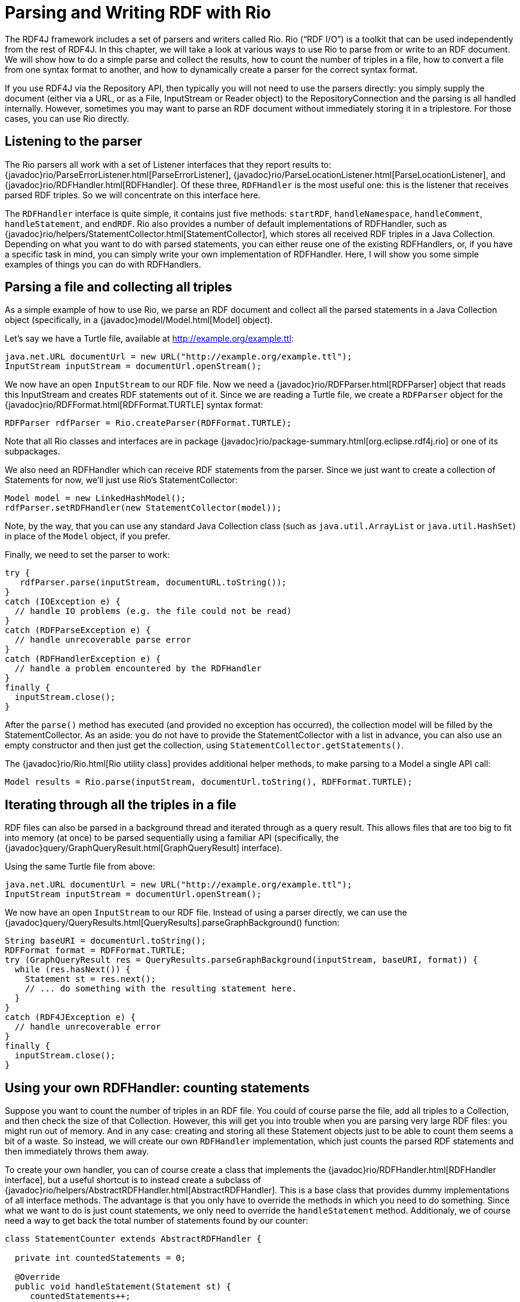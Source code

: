= Parsing and Writing RDF with Rio

The RDF4J framework includes a set of parsers and writers called Rio. Rio (“RDF I/O”) is a toolkit that can be used independently from the rest of RDF4J. In this chapter, we will take a look at various ways to use Rio to parse from or write to an RDF document. We will show how to do a simple parse and collect the results, how to count the number of triples in a file, how to convert a file from one syntax format to another, and how to dynamically create a parser for the correct syntax format.

If you use RDF4J via the Repository API, then typically you will not need to use the parsers directly: you simply supply the document (either via a URL, or as a File, InputStream or Reader object) to the RepositoryConnection and the parsing is all handled internally. However, sometimes you may want to parse an RDF document without immediately storing it in a triplestore. For those cases, you can use Rio directly.

== Listening to the parser

The Rio parsers all work with a set of Listener interfaces that they report results to: {javadoc}rio/ParseErrorListener.html[ParseErrorListener], {javadoc}rio/ParseLocationListener.html[ParseLocationListener], and {javadoc}rio/RDFHandler.html[RDFHandler]. Of these three, `RDFHandler` is the most useful one: this is the listener that receives parsed RDF triples. So we will concentrate on this interface here.

The `RDFHandler` interface is quite simple, it contains just five methods: `startRDF`, `handleNamespace`, `handleComment`, `handleStatement`, and `endRDF`. Rio also provides a number of default implementations of RDFHandler, such as {javadoc}rio/helpers/StatementCollector.html[StatementCollector], which stores all received RDF triples in a Java Collection. Depending on what you want to do with parsed statements, you can either reuse one of the existing RDFHandlers, or, if you have a specific task in mind, you can simply write your own implementation of RDFHandler. Here, I will show you some simple examples of things you can do with RDFHandlers.

== Parsing a file and collecting all triples

As a simple example of how to use Rio, we parse an RDF document and collect all the parsed statements in a Java Collection object (specifically, in a {javadoc}model/Model.html[Model] object).

Let’s say we have a Turtle file, available at http://example.org/example.ttl:

[source,java,linenum]
----
java.net.URL documentUrl = new URL("http://example.org/example.ttl");
InputStream inputStream = documentUrl.openStream();
----

We now have an open `InputStream` to our RDF file. Now we need a {javadoc}rio/RDFParser.html[RDFParser] object that reads this InputStream and creates RDF statements out of it. Since we are reading a Turtle file, we create a `RDFParser` object for the {javadoc}rio/RDFFormat.html[RDFFormat.TURTLE] syntax format:

[source,java,linenum]
----
RDFParser rdfParser = Rio.createParser(RDFFormat.TURTLE);
----

Note that all Rio classes and interfaces are in package {javadoc}rio/package-summary.html[org.eclipse.rdf4j.rio] or one of its subpackages.

We also need an RDFHandler which can receive RDF statements from the parser. Since we just want to create a collection of Statements for now, we’ll just use Rio’s StatementCollector:

[source,java,linenum]
----
Model model = new LinkedHashModel();
rdfParser.setRDFHandler(new StatementCollector(model));
----

Note, by the way, that you can use any standard Java Collection class (such as `java.util.ArrayList` or `java.util.HashSet`) in place of the `Model` object, if you prefer.

Finally, we need to set the parser to work:

[source,java,linenum]
----
try {
   rdfParser.parse(inputStream, documentURL.toString());
}
catch (IOException e) {
  // handle IO problems (e.g. the file could not be read)
}
catch (RDFParseException e) {
  // handle unrecoverable parse error
}
catch (RDFHandlerException e) {
  // handle a problem encountered by the RDFHandler
}
finally {
  inputStream.close();
}
----

After the `parse()` method has executed (and provided no exception has occurred), the collection model will be filled by the StatementCollector. As an aside: you do not have to provide the StatementCollector with a list in advance, you can also use an empty constructor and then just get the collection, using `StatementCollector.getStatements()`.

The {javadoc}rio/Rio.html[Rio utility class] provides additional helper methods, to make parsing to a Model a single API call:

[source,java,linenum]
----
Model results = Rio.parse(inputStream, documentUrl.toString(), RDFFormat.TURTLE);
----

== Iterating through all the triples in a file

RDF files can also be parsed in a background thread and iterated through as a query result. This allows files
that are too big to fit into memory (at once) to be parsed sequentially using a familiar API (specifically, the
{javadoc}query/GraphQueryResult.html[GraphQueryResult] interface).

Using the same Turtle file from above:
[source,java,linenum]
----
java.net.URL documentUrl = new URL("http://example.org/example.ttl");
InputStream inputStream = documentUrl.openStream();
----

We now have an open `InputStream` to our RDF file. Instead of using a parser directly, we can use
the {javadoc}query/QueryResults.html[QueryResults].parseGraphBackground() function:

[source,java,linenum]
----
String baseURI = documentUrl.toString();
RDFFormat format = RDFFormat.TURTLE;
try (GraphQueryResult res = QueryResults.parseGraphBackground(inputStream, baseURI, format)) {
  while (res.hasNext()) {
    Statement st = res.next();
    // ... do something with the resulting statement here.
  }
}
catch (RDF4JException e) {
  // handle unrecoverable error
}
finally {
  inputStream.close();
}
----

== Using your own RDFHandler: counting statements

Suppose you want to count the number of triples in an RDF file. You could of course parse the file, add all triples to a Collection, and then check the size of that Collection. However, this will get you into trouble when you are parsing very large RDF files: you might run out of memory. And in any case: creating and storing all these Statement objects just to be able to count them seems a bit of a waste. So instead, we will create our own `RDFHandler` implementation, which just counts the parsed RDF statements and then immediately throws them away.

To create your own handler, you can of course create a class that implements the {javadoc}rio/RDFHandler.html[RDFHandler interface], but a useful shortcut is to instead create a subclass of {javadoc}rio/helpers/AbstractRDFHandler.html[AbstractRDFHandler]. This is a base class that provides dummy implementations of all interface methods. The advantage is that you only have to override the methods in which you need to do something. Since what we want to do is just count statements, we only need to override the `handleStatement` method. Additionaly, we of course need a way to get back the total number of statements found by our counter:

[source,java,linenum]
----
class StatementCounter extends AbstractRDFHandler {
 
  private int countedStatements = 0;
 
  @Override
  public void handleStatement(Statement st) {
     countedStatements++;
  }
 
 public int getCountedStatements() {
   return countedStatements;
 }
}
----

Once we have our custom `RDFHandler` class, we can supply that to the parser instead of the StatementCollector we saw earlier:

[source,java,linenum]
----
StatementCounter myCounter = new StatementCounter();
rdfParser.setRDFHandler(myCounter);
try {
   rdfParser.parse(inputStream, documentURL.toString());
}
catch (Exception e) {
  // oh no!
}
finally {
  inputStream.close();
}
int numberOfStatements = myCounter.getCountedStatements();
----

== Detecting the file format

In the examples sofar, we have always assumed that you know what the syntax format of your input file is: we assumed Turtle syntax and created a new parser using `RDFFormat.TURTLE`. However, you may not always know in advance what exact format the RDF file is in. What then? Fortunately, Rio has a couple of useful features to help you.

The {javadoc}rio/Rio.html[Rio utility class] has a couple of methods for guessing the correct format, given either a filename or a MIME-type. For example, to get back the RDF format for our Turtle file, we could do the following:

[source,java,linenum]
----
RDFFormat format = Rio.getParserFormatForFileName(documentURL.toString()).orElse(RDFFormat.RDFXML);
----

This will guess, based on the name of the file, that it is a Turtle file and return the correct format. We can then use that with the Rio class to create the correct parser dynamically.

Note the `.orElse(RDFFormat.RDFXML)` bit at the end: _if_ Rio can not guess the parser format based on the file name, it will simply return `RDFFormat.RDFXML` as a default value. Of course if setting a default value makes no sense, you could also choose to return `null` or even to throw an exception - that's up to you.

Once we have the format determined, we can create a parser for it like so:

[source,java,linenum]
----
RDFParser rdfParser = Rio.createParser(format);
----

As you can see, we still have the same result: we have created an `RDFParser` object which we can use to parse our file, but now we have not made the explicit assumption that the input file is in Turtle format: if we would later use the same code with a different file (say, a `.owl` file – which is in RDF/XML format), our program would be able to detect the format at runtime and create the correct parser for it.

== Writing RDF

Sofar, we’ve seen how to read RDF, but Rio of course also allows you to write RDF, using {javadoc}rio/RDFWriter.html[RDFWriters], which are a subclass of RDFHandler that is intended for writing RDF in a specific syntax format.

As an example, we start with a Model containing several RDF statements, and we want to write these statements to a file. In this example, we’ll write our statements to a file in RDF/XML syntax:

[source,java,linenum]
----
Model model; // a collection of several RDF statements
FileOutputStream out = new FileOutputStream("/path/to/file.rdf");
RDFWriter writer = Rio.createWriter(RDFFormat.RDFXML, out);
try {
  writer.startRDF();
  for (Statement st: model) {
    writer.handleStatement(st);
  }
  writer.endRDF();
}
catch (RDFHandlerException e) {
 // oh no, do something!
}
finally {
  out.close();
}
----

Again, the Rio helper class provides convenience methods which you can use to make this a one step process. If the collection is a `Model` and the desired output format supports namespaces, then the namespaces from the model will also be serialised.

[source,java,linenum]
----
Model model; // a collection of several RDF statements
FileOutputStream out = new FileOutputStream("/path/to/file.rdf")
try {
  Rio.write(model, out, RDFFormat.RDFXML);
}
finally {
  out.close();
}
----

Since we have now seen how to read RDF using a parser and how to write using a writer, we can now convert RDF files from one syntax to another, simply by using a parser for the input syntax, collecting the statements, and then writing them again using a writer for the intended output syntax. However, you may notice that this approach may be problematic for very large files: we are collecting all statements into main memory (in a Model object).

Fortunately, there is a shortcut. We can eliminate the need for using a Model altogether. If you’ve paid attention, you might have spotted it already: RDFWriters are also RDFHandlers. So instead of first using a StatementCollector to collect our RDF data and then writing that to our RDFWriter, we can simply use the RDFWriter directly. So if we want to convert our input RDF file from Turtle syntax to RDF/XML syntax, we can do that, like so:

[source,java,linenum]
----
// open our input document
java.net.URL documentUrl = new URL(“http://example.org/example.ttl”);
InputStream inputStream = documentUrl.openStream();
// create a parser for Turtle and a writer for RDF/XML 
RDFParser rdfParser = Rio.createParser(RDFFormat.TURTLE);
RDFWriter rdfWriter = Rio.createWriter(RDFFormat.RDFXML, 
			   new FileOutputStream("/path/to/example-output.rdf");

// link our parser to our writer...
rdfParser.setRDFHandler(rdfWriter);
// ...and start the conversion!
try {
   rdfParser.parse(inputStream, documentURL.toString());
}
catch (IOException e) {
  // handle IO problems (e.g. the file could not be read)
}
catch (RDFParseException e) {
  // handle unrecoverable parse error
}
catch (RDFHandlerException e) {
  // handle a problem encountered by the RDFHandler
}
finally {
  inputStream.close();
}
----

== Configuring the parser

The Rio parsers have several configuration options, allowing you to tweak their behavior. The configuration of a Rio parser can be retrieved and modified via {javadoc}rio/RDFParser.html[RDFParser.getParserConfig()]. This returns a {javadoc}rio/ParserConfig.html[ParserConfig] object, which is a collection for the various supported parser settings.

For example, if we want to preserve blank node identifiers as found in the source file (by default the parser creates new identifiers to ensure uniqueness across multiple files), you can reconfigure the parser as follows:

[source,java,linenum]
----
RDFParser rdfParser = Rio.createParser(RDFFormat.TURTLE);
rdfParser.getParserConfig().set(BasicParserSettings.PRESERVE_BNODE_IDS, true);
----

The {javadoc}rio/helpers/BasicParserSettings.html[BasicParserSettings] holds a collection of various parser settings that can be reconfigured this way. These are settings that can be used with most Rio parsers. {javadoc}rio/helpers/TurtleParserSettings.html[TurtleParserSettings] has additional settings specific for the Turtle and TriG parsers, and {javadoc}rio/helpers/NTriplesParserSettings.html[NTriplesParserSettings] has additional settings specific to N-Triples and N-Quads parsing.

=== Note on parsing RDF/XML and JAXP limits

Check the documentation on https://docs.oracle.com/javase/tutorial/jaxp/limits/limits.html[limits]
and using the https://docs.oracle.com/javase/tutorial/jaxp/limits/using.html[jaxp.properties file] if you get one of the following errors:
---- 
JAXP00010001: The parser has encountered more than "64000" entity expansions in this document
JAXP00010004: The accumulated size of entities is ... that exceeded the "50,000,000" limit
----

As a work-around, try passing `-Djdk.xml.totalEntitySizeLimit=0 -DentityExpansionLimit=0` to the JVM.
